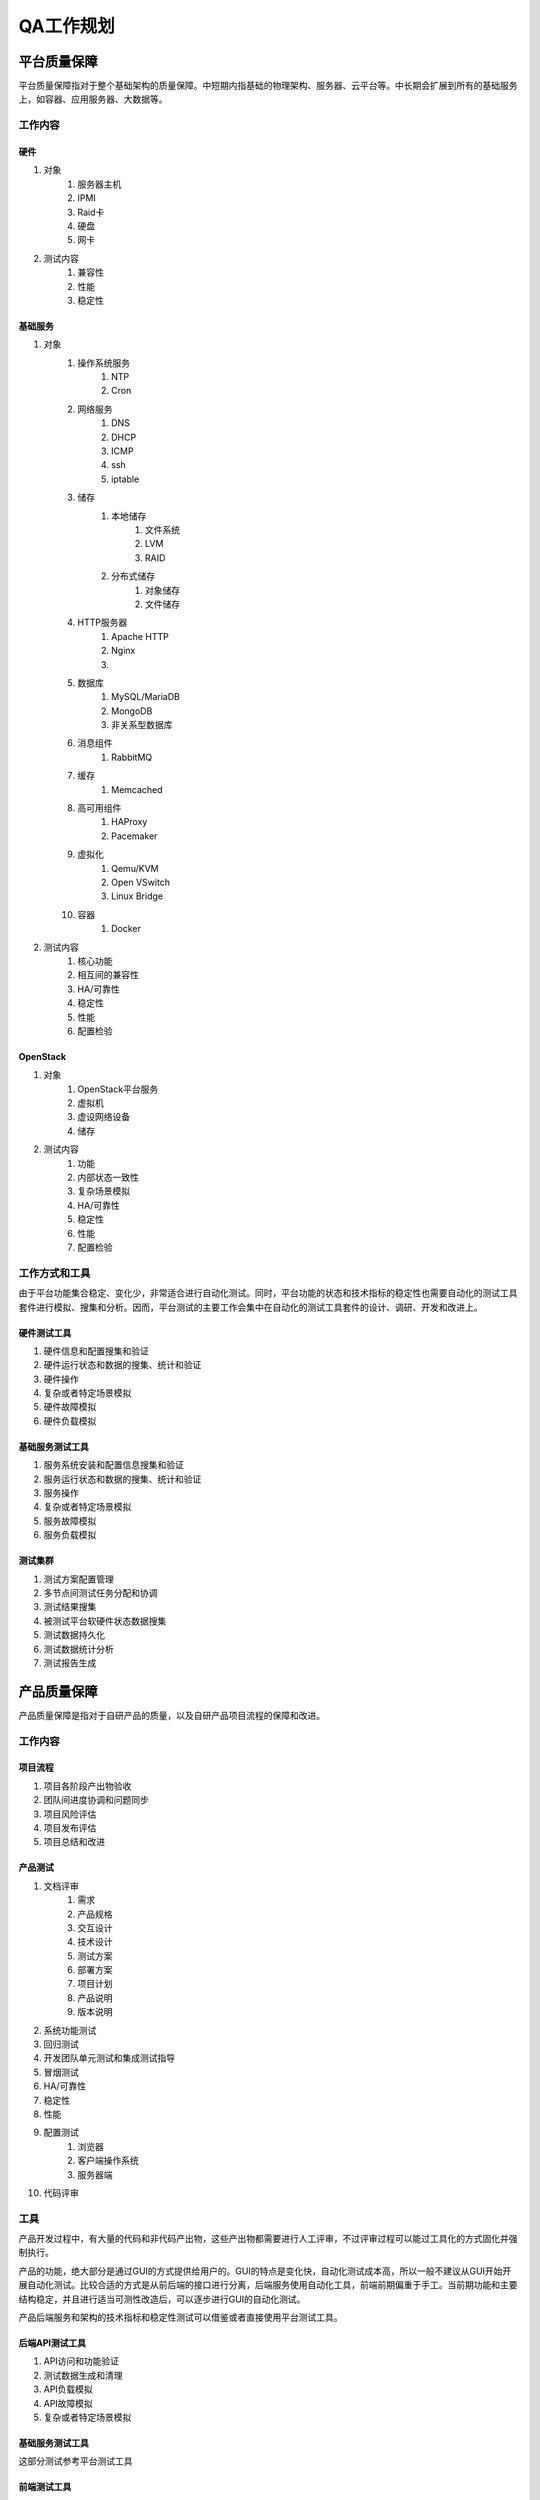 ==========
QA工作规划
==========

平台质量保障
===========

平台质量保障指对于整个基础架构的质量保障。中短期内指基础的物理架构、服务器、云平台等。中长期会扩展到所有的基础服务上，如容器、应用服务器、大数据等。

工作内容
--------

硬件
```````

#. 对象
    #. 服务器主机
    #. IPMI
    #. Raid卡
    #. 硬盘
    #. 网卡
#. 测试内容
    #. 兼容性
    #. 性能
    #. 稳定性

基础服务
````````````

#. 对象
    #. 操作系统服务
        #. NTP
        #. Cron
    #. 网络服务
        #. DNS
        #. DHCP
        #. ICMP
        #. ssh
        #. iptable
    #. 储存
        #. 本地储存
            #. 文件系统
            #. LVM
            #. RAID
        #. 分布式储存
            #. 对象储存
            #. 文件储存
    #. HTTP服务器
        #. Apache HTTP
        #. Nginx
        #. .. todo:: NodeJS应用服务器及集群管理
    #. 数据库
        #. MySQL/MariaDB
        #. MongoDB
        #. 非关系型数据库
    #. 消息组件
        #. RabbitMQ
    #. 缓存
        #. Memcached
    #. 高可用组件
        #. HAProxy
        #. Pacemaker
    #. 虚拟化
        #. Qemu/KVM
        #. Open VSwitch
        #. Linux Bridge
    #. 容器
        #. Docker
#. 测试内容
    #. 核心功能
    #. 相互间的兼容性
    #. HA/可靠性
    #. 稳定性
    #. 性能
    #. 配置检验

OpenStack
`````````

#. 对象
    #. OpenStack平台服务
    #. 虚拟机
    #. 虚设网络设备
    #. 储存
#. 测试内容
    #. 功能
    #. 内部状态一致性
    #. 复杂场景模拟
    #. HA/可靠性
    #. 稳定性
    #. 性能
    #. 配置检验

工作方式和工具
------------------

由于平台功能集合稳定、变化少，非常适合进行自动化测试。同时，平台功能的状态和技术指标的稳定性也需要自动化的测试工具套件进行模拟、搜集和分析。因而，平台测试的主要工作会集中在自动化的测试工具套件的设计、调研、开发和改进上。


硬件测试工具
``````````````

#. 硬件信息和配置搜集和验证
#. 硬件运行状态和数据的搜集、统计和验证
#. 硬件操作
#. 复杂或者特定场景模拟
#. 硬件故障模拟
#. 硬件负载模拟

基础服务测试工具
`````````````````````

#. 服务系统安装和配置信息搜集和验证
#. 服务运行状态和数据的搜集、统计和验证
#. 服务操作
#. 复杂或者特定场景模拟
#. 服务故障模拟
#. 服务负载模拟

测试集群
`````````

#. 测试方案配置管理
#. 多节点间测试任务分配和协调
#. 测试结果搜集
#. 被测试平台软硬件状态数据搜集
#. 测试数据持久化
#. 测试数据统计分析
#. 测试报告生成

产品质量保障
============

产品质量保障是指对于自研产品的质量，以及自研产品项目流程的保障和改进。

工作内容
---------

项目流程
````````````

#. 项目各阶段产出物验收
#. 团队间进度协调和问题同步
#. 项目风险评估
#. 项目发布评估
#. 项目总结和改进

产品测试
``````````````

#. 文档评审
    #. 需求
    #. 产品规格
    #. 交互设计
    #. 技术设计
    #. 测试方案
    #. 部署方案
    #. 项目计划
    #. 产品说明
    #. 版本说明
#. 系统功能测试
#. 回归测试
#. 开发团队单元测试和集成测试指导
#. 冒烟测试
#. HA/可靠性
#. 稳定性
#. 性能
#. 配置测试
    #. 浏览器
    #. 客户端操作系统
    #. 服务器端
#. 代码评审

工具
-----

产品开发过程中，有大量的代码和非代码产出物，这些产出物都需要进行人工评审，不过评审过程可以能过工具化的方式固化并强制执行。

产品的功能，绝大部分是通过GUI的方式提供给用户的。GUI的特点是变化快，自动化测试成本高，所以一般不建议从GUI开始开展自动化测试。比较合适的方式是从前后端的接口进行分离，后端服务使用自动化工具，前端前期偏重于手工。当前期功能和主要结构稳定，并且进行适当可测性改造后，可以逐步进行GUI的自动化测试。

产品后端服务和架构的技术指标和稳定性测试可以借鉴或者直接使用平台测试工具。

后端API测试工具
`````````````````````

#. API访问和功能验证
#. 测试数据生成和清理
#. API负载模拟
#. API故障模拟
#. 复杂或者特定场景模拟

基础服务测试工具
`````````````````````

这部分测试参考平台测试工具


前端测试工具
`````````````````````

#. 后端API模拟
        短中期，通过后端API模拟桩(stub)来模拟特定场景的后端API状态和行为，然后通过GUI测试对应的前端功能。

